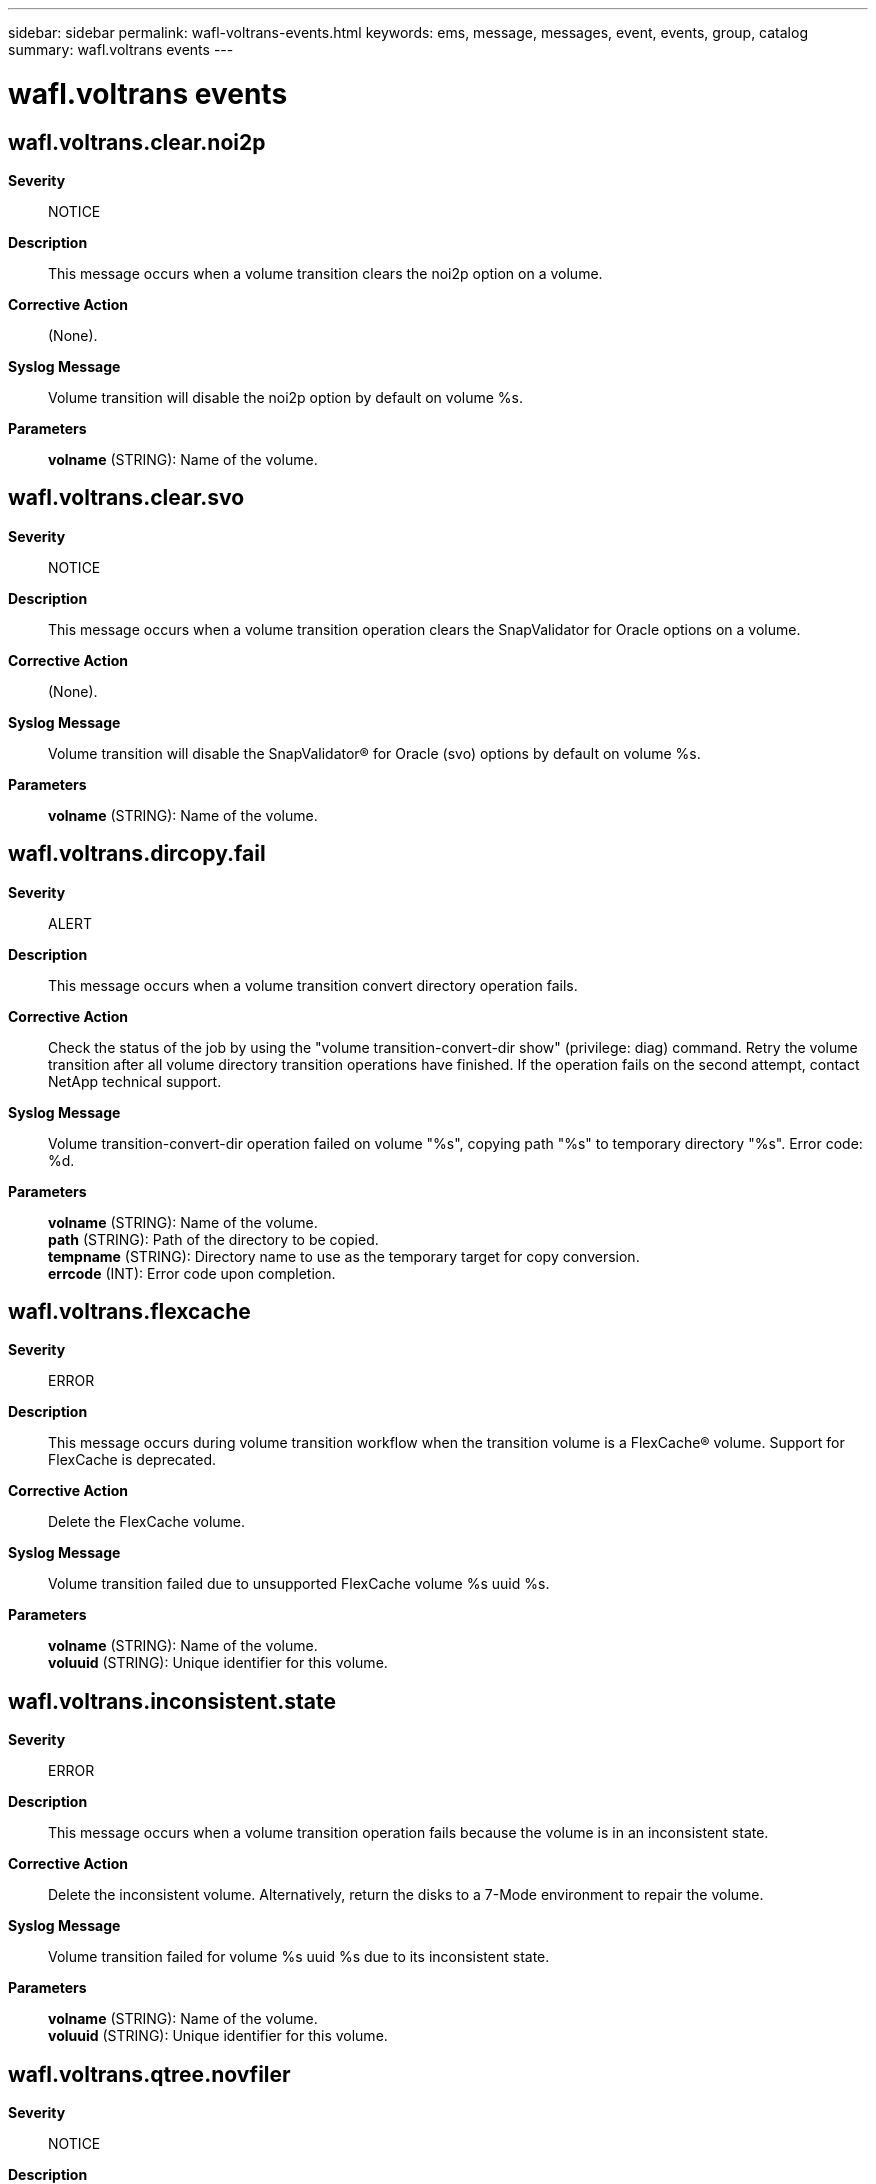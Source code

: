---
sidebar: sidebar
permalink: wafl-voltrans-events.html
keywords: ems, message, messages, event, events, group, catalog
summary: wafl.voltrans events
---

= wafl.voltrans events
:toc: macro
:toclevels: 1
:hardbreaks:
:nofooter:
:icons: font
:linkattrs:
:imagesdir: ./media/

== wafl.voltrans.clear.noi2p
*Severity*::
NOTICE
*Description*::
This message occurs when a volume transition clears the noi2p option on a volume.
*Corrective Action*::
(None).
*Syslog Message*::
Volume transition will disable the noi2p option by default on volume %s.
*Parameters*::
*volname* (STRING): Name of the volume.

== wafl.voltrans.clear.svo
*Severity*::
NOTICE
*Description*::
This message occurs when a volume transition operation clears the SnapValidator for Oracle options on a volume.
*Corrective Action*::
(None).
*Syslog Message*::
Volume transition will disable the SnapValidator(R) for Oracle (svo) options by default on volume %s.
*Parameters*::
*volname* (STRING): Name of the volume.

== wafl.voltrans.dircopy.fail
*Severity*::
ALERT
*Description*::
This message occurs when a volume transition convert directory operation fails.
*Corrective Action*::
Check the status of the job by using the "volume transition-convert-dir show" (privilege: diag) command. Retry the volume transition after all volume directory transition operations have finished. If the operation fails on the second attempt, contact NetApp technical support.
*Syslog Message*::
Volume transition-convert-dir operation failed on volume "%s", copying path "%s" to temporary directory "%s". Error code: %d.
*Parameters*::
*volname* (STRING): Name of the volume.
*path* (STRING): Path of the directory to be copied.
*tempname* (STRING): Directory name to use as the temporary target for copy conversion.
*errcode* (INT): Error code upon completion.

== wafl.voltrans.flexcache
*Severity*::
ERROR
*Description*::
This message occurs during volume transition workflow when the transition volume is a FlexCache(R) volume. Support for FlexCache is deprecated.
*Corrective Action*::
Delete the FlexCache volume.
*Syslog Message*::
Volume transition failed due to unsupported FlexCache volume %s uuid %s.
*Parameters*::
*volname* (STRING): Name of the volume.
*voluuid* (STRING): Unique identifier for this volume.

== wafl.voltrans.inconsistent.state
*Severity*::
ERROR
*Description*::
This message occurs when a volume transition operation fails because the volume is in an inconsistent state.
*Corrective Action*::
Delete the inconsistent volume. Alternatively, return the disks to a 7-Mode environment to repair the volume.
*Syslog Message*::
Volume transition failed for volume %s uuid %s due to its inconsistent state.
*Parameters*::
*volname* (STRING): Name of the volume.
*voluuid* (STRING): Unique identifier for this volume.

== wafl.voltrans.qtree.novfiler
*Severity*::
NOTICE
*Description*::
This message occurs when a volume transition operation encounters qtrees not associated with the default vFiler unit.
*Corrective Action*::
(None).
*Syslog Message*::
Volume transition detected non-default vfiler qtrees in volume %s%s%s.
*Parameters*::
*volname* (STRING): Name of the volume.
*app* (STRING): Application UUID.
*volident* (STRING): Uniquely identifies the owning Vserver when the volume name alone is insufficient.

== wafl.voltrans.qtree.replica
*Severity*::
ERROR
*Description*::
This message occurs when a volume transition operation is attempted on a volume that is a qtree replica volume. Transitioning volumes that are qtree replica volumes is an unsupported operation. This condition exists because the source volume for the Transition Data Protection (TDP) SnapMirror(R) relationship is a qtree replica volume.
*Corrective Action*::
Break all of the qtree replica relationships associated with the source volume of the TDP SnapMirror relationship. After that is done, perform a 'snapmirror update' or 'snapmirror resync' operation, and then a 'snapmirror break' operation, to attempt the volume transition operation again.
*Syslog Message*::
The source of volume %s is a qtree replica. It cannot be transitioned to clustered Data ONTAP.
*Parameters*::
*volname* (STRING): Name of the volume.

== wafl.voltrans.sfsr.pending
*Severity*::
ERROR
*Description*::
This message occurs when a volume transition operation fails because of a pending file restore process.
*Corrective Action*::
Move the disks back to 7-Mode, use ZAPI command 'snapshot-restore-file-info' to ensure that all pending single file restore sessions are completed, and then try the transition again.
*Syslog Message*::
Volume transition failed for volume %s uuid %s due to pending single file restore process.
*Parameters*::
*volname* (STRING): Name of the volume.
*voluuid* (STRING): Unique identifier for this volume.

== wafl.voltrans.snapids
*Severity*::
ERROR
*Description*::
This message occurs when a volume transition operation fails because it cannot update the logical SnapID table.
*Corrective Action*::
(None).
*Syslog Message*::
Volume %s failed to update the logical SnapID table and could not be transitioned.
*Parameters*::
*volname* (STRING): Name of the volume.

== wafl.voltrans.snapshot.32bit
*Severity*::
ERROR
*Description*::
This message occurs during volume transition workflow when 32-bit Snapshot copy is detected for the transition volume.
*Corrective Action*::
Retry volume transition to bypass this specific error. All 32-bit Snapshot copies are automatically deleted as part of the volume transition.
*Syslog Message*::
Volume transition failed due to unsupported 32-bit snapshots on volume %s uuid %s.
*Parameters*::
*volname* (STRING): Name of the volume.
*voluuid* (STRING): Unique identifier for this volume.

== wafl.voltrans.ss.lun.clone
*Severity*::
ERROR
*Description*::
This message occurs when a volume transition operation detects one or more LUN clones backed up by Snapshot(R) copies within a voliume.
*Corrective Action*::
Retry volume transition to bypass this specific error, force the volume online, and continue the transition operation. This results in data loss for all the LUN clones that have Snapshot copies in this volume. Alternatively, return the disks to a 7-Mode environment, split the LUN clones, and then repeat the transition workflow.
*Syslog Message*::
Volume transition failed for volume %s uuid %s due to one or more snapshot backed lun clones.
*Parameters*::
*volname* (STRING): Name of the volume.
*voluuid* (STRING): Unique identifier for this volume.

== wafl.voltrans.vol.32bit
*Severity*::
ERROR
*Description*::
This message occurs during volume transition workflow when a 32-bit volume is detected for the transition volume.
*Corrective Action*::
Delete the 32-bit volume. Alternatively, return the disks to a 7-Mode environment and upgrade the 32-bit volume to a 64-bit volume and then repeat the transition workflow.
*Syslog Message*::
Volume transition failed due to unsupported 32-bit volume %s uuid %s.
*Parameters*::
*volname* (STRING): Name of the volume.
*voluuid* (STRING): Unique identifier for this volume.

== wafl.voltrans.was.offline
*Severity*::
ERROR
*Description*::
This message occurs when a volume transition operation encounters an offline volume.
*Corrective Action*::
Retry volume transition to bypass this specific error, force the volume online, and continue the transition operation. This might lead to data loss if the offline volume contains uncommitted data.
*Syslog Message*::
Volume transition failed for offline volume %s uuid %s.
*Parameters*::
*volname* (STRING): Name of the volume.
*voluuid* (STRING): Unique identifier for this volume.

== wafl.voltrans.was.restricted
*Severity*::
ERROR
*Description*::
This message occurs when a volume transition operation encounters a restricted volume.
*Corrective Action*::
Retry volume transition to bypass this specific error, force the volume online, and continue the transition operation.
*Syslog Message*::
Volume transition failed for restricted volume %s uuid %s.
*Parameters*::
*volname* (STRING): Name of the volume.
*voluuid* (STRING): Unique identifier for this volume.
